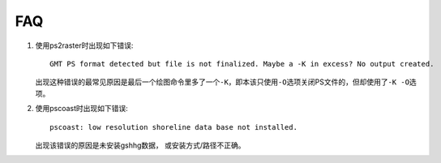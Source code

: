 FAQ
===

#. 使用ps2raster时出现如下错误::

     GMT PS format detected but file is not finalized. Maybe a -K in excess? No output created.

   出现这种错误的最常见原因是最后一个绘图命令里多了一个\ ``-K``\ ，即本该只使用\ ``-O``\ 选项关闭PS文件的，但却使用了\ ``-K -O``\ 选项。

#. 使用pscoast时出现如下错误::

    pscoast: low resolution shoreline data base not installed.

   出现该错误的原因是未安装gshhg数据， 或安装方式/路径不正确。
